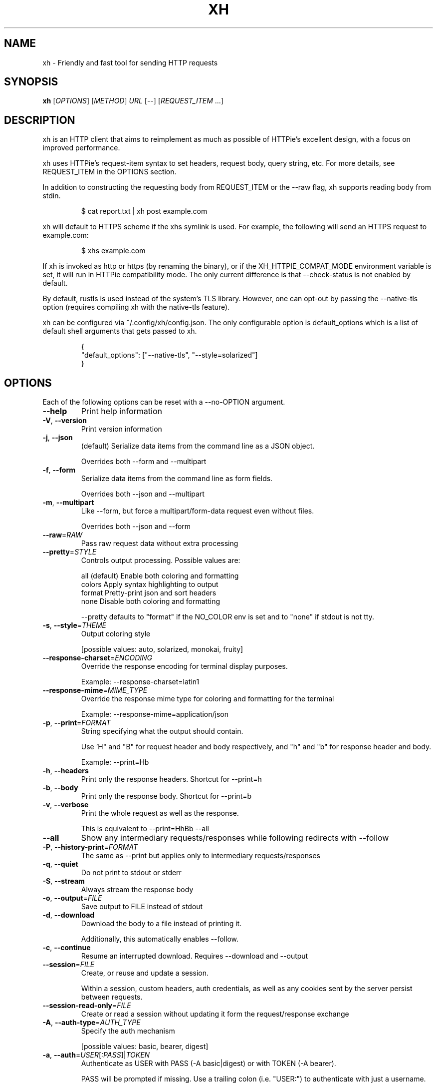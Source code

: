 .TH XH 1 2022-05-03 0.16.0 "User Commands"

.SH NAME
xh \- Friendly and fast tool for sending HTTP requests

.SH SYNOPSIS
.B xh
[\fIOPTIONS\fR]
[\fIMETHOD\fR]
\fIURL\fR
[\-\-\]
[\fIREQUEST_ITEM\fR \&.\|.\|.\&]

.SH DESCRIPTION

xh is an HTTP client that aims to reimplement as much as possible of
HTTPie's excellent design, with a focus on improved performance.

xh uses HTTPie's request-item syntax to set headers, request body,
query string, etc. For more details, see REQUEST_ITEM in the
OPTIONS section.

In addition to constructing the requesting body from REQUEST_ITEM or the
\-\-raw flag, xh supports reading body from stdin.

.RS
.EX
$ cat report.txt | xh post example.com
.EE
.RE

xh will default to HTTPS scheme if the xhs symlink is used. For example,
the following will send an HTTPS request to example.com:

.RS
.EX
$ xhs example.com
.EE
.RE

If xh is invoked as http or https (by renaming the binary), or if the
XH_HTTPIE_COMPAT_MODE environment variable is set, it will run in HTTPie
compatibility mode. The only current difference is that \-\-check\-status
is not enabled by default.

By default, rustls is used instead of the system's TLS library. However,
one can opt-out by passing the --native-tls option (requires compiling xh
with the native-tls feature).

xh can be configured via ~/.config/xh/config.json. The only configurable
option is default_options which is a list of default shell arguments that
gets passed to xh.

.RS
.EX
{
  "default_options": ["--native-tls", "--style=solarized"]
}
.EE
.RE

.SH OPTIONS
Each of the following options can be reset with a --no-OPTION argument.

.TP
\fB\-\-help\fR
Print help information
.TP
\fB\-V\fR, \fB\-\-version\fR
Print version information
.TP
\fB\-j\fR, \fB\-\-json\fR
(default) Serialize data items from the command line as a JSON object.

Overrides both \-\-form and \-\-multipart
.TP
\fB\-f\fR, \fB\-\-form\fR
Serialize data items from the command line as form fields.

Overrides both \-\-json and \-\-multipart
.TP
\fB\-m\fR, \fB\-\-multipart\fR
Like \-\-form, but force a multipart/form\-data request even without files.

Overrides both \-\-json and \-\-form
.TP
\fB\-\-raw\fR=\fIRAW\fR
Pass raw request data without extra processing
.TP
\fB\-\-pretty\fR=\fISTYLE\fR
Controls output processing. Possible values are:

    all      (default) Enable both coloring and formatting
    colors   Apply syntax highlighting to output
    format   Pretty\-print json and sort headers
    none     Disable both coloring and formatting

\-\-pretty defaults to "format" if the NO_COLOR env is set and to "none" if stdout is not tty.

.TP
\fB\-s\fR, \fB\-\-style\fR=\fITHEME\fR
Output coloring style

[possible values: auto, solarized, monokai, fruity]
.TP
\fB\-\-response\-charset\fR=\fIENCODING\fR
Override the response encoding for terminal display purposes.

Example: \-\-response\-charset=latin1
.TP
\fB\-\-response\-mime\fR=\fIMIME_TYPE\fR
Override the response mime type for coloring and formatting for the terminal

Example: \-\-response\-mime=application/json
.TP
\fB\-p\fR, \fB\-\-print\fR=\fIFORMAT\fR
String specifying what the output should contain.

Use 'H" and "B" for request header and body respectively, and "h" and "b" for response header and body.

Example: \-\-print=Hb
.TP
\fB\-h\fR, \fB\-\-headers\fR
Print only the response headers. Shortcut for \-\-print=h
.TP
\fB\-b\fR, \fB\-\-body\fR
Print only the response body. Shortcut for \-\-print=b
.TP
\fB\-v\fR, \fB\-\-verbose\fR
Print the whole request as well as the response.

This is equivalent to \-\-print=HhBb \-\-all
.TP
\fB\-\-all\fR
Show any intermediary requests/responses while following redirects with \-\-follow
.TP
\fB\-P\fR, \fB\-\-history\-print\fR=\fIFORMAT\fR
The same as \-\-print but applies only to intermediary requests/responses
.TP
\fB\-q\fR, \fB\-\-quiet\fR
Do not print to stdout or stderr
.TP
\fB\-S\fR, \fB\-\-stream\fR
Always stream the response body
.TP
\fB\-o\fR, \fB\-\-output\fR=\fIFILE\fR
Save output to FILE instead of stdout
.TP
\fB\-d\fR, \fB\-\-download\fR
Download the body to a file instead of printing it.

Additionally, this automatically enables \-\-follow.
.TP
\fB\-c\fR, \fB\-\-continue\fR
Resume an interrupted download. Requires \-\-download and \-\-output
.TP
\fB\-\-session\fR=\fIFILE\fR
Create, or reuse and update a session.

Within a session, custom headers, auth credentials, as well as any cookies sent by the server persist between requests.
.TP
\fB\-\-session\-read\-only\fR=\fIFILE\fR
Create or read a session without updating it form the request/response exchange
.TP
\fB\-A\fR, \fB\-\-auth\-type\fR=\fIAUTH_TYPE\fR
Specify the auth mechanism

[possible values: basic, bearer, digest]
.TP
\fB\-a\fR, \fB\-\-auth\fR=\fIUSER\fR[\fI:PASS\fR]|\fITOKEN\fR
Authenticate as USER with PASS (\-A basic|digest) or with TOKEN (\-A bearer).

PASS will be prompted if missing. Use a trailing colon (i.e. "USER:") to authenticate with just a username.

TOKEN is expected if \-\-auth\-type=bearer.
.TP
\fB\-\-ignore\-netrc\fR
Do not use credentials from .netrc
.TP
\fB\-\-offline\fR
Construct HTTP requests without sending them anywhere
.TP
\fB\-\-check\-status\fR
(default) Exit with an error status code if the server replies with an error.

The exit code will be 4 on 4xx (Client Error), 5 on 5xx (Server Error), or 3 on 3xx (Redirect) if \-\-follow isn't set.

If stdout is redirected then a warning is written to stderr.
.TP
\fB\-F\fR, \fB\-\-follow\fR
Do follow redirects
.TP
\fB\-\-max\-redirects\fR=\fINUM\fR
Number of redirects to follow. Only respected if \-\-follow is used
.TP
\fB\-\-timeout\fR=\fISEC\fR
Connection timeout of the request.

The default value is "0", i.e., there is no timeout limit.
.TP
\fB\-\-proxy\fR=\fIPROTOCOL:URL\fR
Use a proxy for a protocol. For example: \-\-proxy https:http://proxy.host:8080.

PROTOCOL can be "http", "https" or "all".

If your proxy requires credentials, put them in the URL, like so: \-\-proxy http:socks5://user:password@proxy.host:8000.

You can specify proxies for multiple protocols by repeating this option.

The environment variables "http_proxy" and "https_proxy" can also be used, but are completely ignored if \-\-proxy is passed.
.TP
\fB\-\-verify\fR=\fIVERIFY\fR
If "no", skip SSL verification. If a file path, use it as a CA bundle.

Specifying a CA bundle will disable the system's built\-in root certificates.

"false" instead of "no" also works. The default is "yes" ("true").
.TP
\fB\-\-cert\fR=\fIFILE\fR
Use a client side certificate for SSL
.TP
\fB\-\-cert\-key\fR=\fIFILE\fR
A private key file to use with \-\-cert.

Only necessary if the private key is not contained in the cert file.
.TP
\fB\-\-ssl\fR=\fIVERSION\fR
Force a particular TLS version.

"auto" gives the default behavior of negotiating a version with the server.

[possible values: auto, tls1, tls1.1, tls1.2, tls1.3]
.TP
\fB\-\-native\-tls\fR
Use the system TLS library instead of rustls (if enabled at compile time)
.TP
\fB\-\-https\fR
Make HTTPS requests if not specified in the URL
.TP
\fB\-\-http\-version\fR=\fIVERSION\fR
HTTP version to use

[possible values: 1.0, 1.1, 2]
.TP
\fB\-I\fR, \fB\-\-ignore\-stdin\fR
Do not attempt to read stdin
.TP
\fB\-\-curl\fR
Print a translation to a curl command.

For translating the other way, try https://curl2httpie.online/.
.TP
\fB\-\-curl\-long\fR
Use the long versions of curl's flags
.TP
[\fIMETHOD\fR]\fI URL\fR
The request URL, preceded by an optional HTTP method

If the method is omitted, it will default to either GET or POST
depending on whether the request contains body or not.

    $ http example.com               # => GET
    $ http example.com hello=world   # => POST

Specifying the scheme portion of the request URL is optional.
localhost can also be omitted from the URL as long it starts
with colon plus an optional port number.

    $ xh localhost:3000/users   # => http://localhost:3000/users
    $ xh :3000/users            # => http://localhost:3000/users
    $ xh :/users                # => http://localhost:80/users
    $ xh example.com            # => http://example.com
    $ xh ://example.com         # => http://example.com
.TP
[\fIREQUEST_ITEM\fR ...]
Optional key\-value pairs to be included in the request

The separator is used to determine the type i.e. header,
request body, query string, etc

    key==value
        Add a parameter to the URL

    key=value
        Add a JSON field (\-\-json) or form field (\-\-form)

    key:=value
        Add a literal JSON value e.g. numbers:=[1,2,3]

    key@file
        include file in multipart request. Requires enabling
        either \-\-form or \-\-multipart.

        Additionally, both filename and mime type can be set e.g
        picture@hello.jpg;type=image/jpeg;filename=goodbye.jpg

    key=@file
        Same as key=value but reads the value from a file

    key:=@file
        Same as key:=value but reads the value from a file

    @filename
        Use a file as the request body

    header:value
        Add a header

    header:
        Unset a header

    header;
        Add a header with an empty value

A backslash can be used to escape special characters e.g. weird\\:key=value.

.SH EXIT STATUS
.TP
.B 0
Successful program execution.
.TP
.B 1
Usage, syntax or network error.
.TP
.B 3
Unexpected HTTP 3xx Redirection.
.TP
.B 4
HTTP 4xx Client Error.
.TP
.B 5
HTTP 5xx Server Error.

.SH ENVIRONMENT
.TP
.B XH_CONFIG_DIR
Specifies where to look for config.json and named session data.
The default is $XDG_CONFIG_HOME/xh.
.TP
.B XH_HTTPIE_COMPAT_MODE
Enables the HTTPie Compatibility Mode. The only current difference is that
\-\-check-status is not enabled by default.
.TP
.BR REQUESTS_CA_BUNDLE ", " CURL_CA_BUNDLE
Sets a custom CA bundle path.
.TP
.B HTTPS_PROXY
Sets the proxy server to use for HTTPS.
.TP
.B http_proxy
Sets the proxy server to use for HTTP.
.TP
.B NETRC
Location of the .netrc file.
.TP
.B NO_COLOR
Disables output coloring. See <https://no-color.org>

.SH FILES
.TP
.I ~/.config/xh/config.json
xh configuration file.
.TP
.IR ~/.netrc ", " ~/_netrc
Auto-login information file.
.TP
.I ~/.config/xh/sessions
Session data directory grouped by domain and port number.

.SH EXAMPLES
.TP 4
xh \fIhttpbin.org/json\fR
Send a GET request.
.TP
xh \fIhttpbin.org/post name=ahmed \fIage:=24\fR
Send a POST request with body {"name": "ahmed", "age": 24}.
.TP
xh get \fIhttpbin.org/json id==5 sort==true\fR
Send a GET request with querystring id=5&sort=true.
.TP
xh get \fIhttpbin.org/json x-api-key:12345\fR
Send a GET request and include a header named x-api-key with value 12345.
.TP
xh put \fIhttpbin.org/put id:=49 age:=25\fR | less
Send a PUT request and pipe the result to less.
.TP
xh -d \fIhttpbin.org/json\fR -o \fIres.json\fR
Download and save to res.json.
.TP
xh \fIhttpbin.org/get user-agent:foobar\fR
Make a request with a custom user agent.

.SH REPORTING BUGS
xh's Github issues <https://github.com/ducaale/xh/issues>

.SH SEE ALSO
HTTPie's online documentaion <https://httpie.io/docs/cli>
